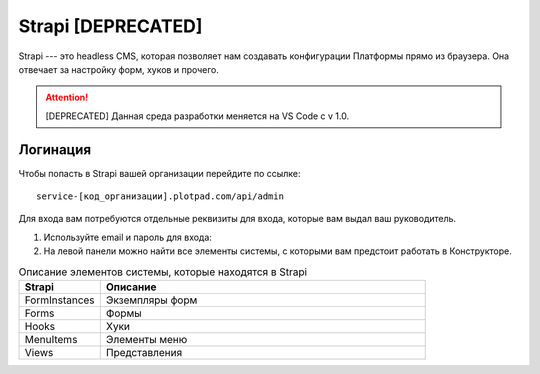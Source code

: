 Strapi **[DEPRECATED]**
=======================

Strapi --- это headless CMS, которая позволяет нам создавать конфигурации Платформы прямо из браузера.
Она отвечает за настройку форм, хуков и прочего.

..  attention:: [DEPRECATED] Данная среда разработки меняется на VS Code с v 1.0.

Логинация
---------

Чтобы попасть в Strapi вашей организации перейдите по ссылке::

    service-[код_организации].plotpad.com/api/admin

Для входа вам потребуются отдельные реквизиты для входа, которые вам выдал ваш руководитель.

#.  Используйте email и пароль для входа:

    ..  thumbnail:: images/strapi-logination-1.png
        :width: 70%
        :alt: Окно логинации в Strapi: ввод email и пароля


#.  На левой панели можно найти все элементы системы, с которыми вам предстоит работать в Конструкторе.

    ..  thumbnail:: images/strapi-logination-2.png
        :width: 70%
        :alt: Добро пожаловать в Strapi

..  list-table:: Описание элементов системы, которые находятся в Strapi
    :widths: 20 80
    :header-rows: 1

    *   - Strapi
        - Описание
    *   - FormInstances
        - Экземпляры форм
    *   - Forms
        - Формы
    *   - Hooks
        - Хуки
    *   - MenuItems
        - Элементы меню
    *   - Views
        - Представления